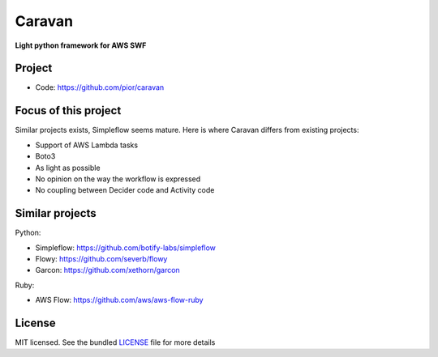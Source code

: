 =======
Caravan
=======

**Light python framework for AWS SWF**

Project
=======

- Code: https://github.com/pior/caravan


Focus of this project
=====================

Similar projects exists, Simpleflow seems mature. Here is where Caravan differs from existing projects:

- Support of AWS Lambda tasks
- Boto3
- As light as possible
- No opinion on the way the workflow is expressed
- No coupling between Decider code and Activity code


Similar projects
================

Python:

- Simpleflow: https://github.com/botify-labs/simpleflow
- Flowy: https://github.com/severb/flowy
- Garcon: https://github.com/xethorn/garcon

Ruby:

- AWS Flow: https://github.com/aws/aws-flow-ruby


License
=======

MIT licensed. See the bundled `LICENSE <https://github.com/botify-labs/simpleflow/blob/master/LICENSE>`_ file for more details

